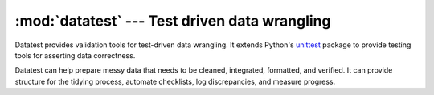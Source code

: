 
.. meta::
    :description: Datatest provides validation tools for test-driven data wrangling.
    :keywords: datatest, data wrangling, unittest, data preparation, Python
    :title: Introduction

.. module:: datatest
    :synopsis: Test driven data wrangling.
.. moduleauthor:: Shawn Brown <sbrown@ncecservices.com>
.. sectionauthor:: Shawn Brown <sbrown@ncecservices.com>


##############################################
:mod:`datatest` --- Test driven data wrangling
##############################################

Datatest provides validation tools for test-driven data wrangling.
It extends Python's `unittest
<http://docs.python.org/3/library/unittest.html>`_ package to provide
testing tools for asserting data correctness.

Datatest can help prepare messy data that needs to be cleaned,
integrated, formatted, and verified. It can provide structure for the
tidying process, automate checklists, log discrepancies, and measure
progress.

..
    .. include:: ../README.rst
        :start-after: start-inclusion-marker
        :end-before: end-inclusion-marker
